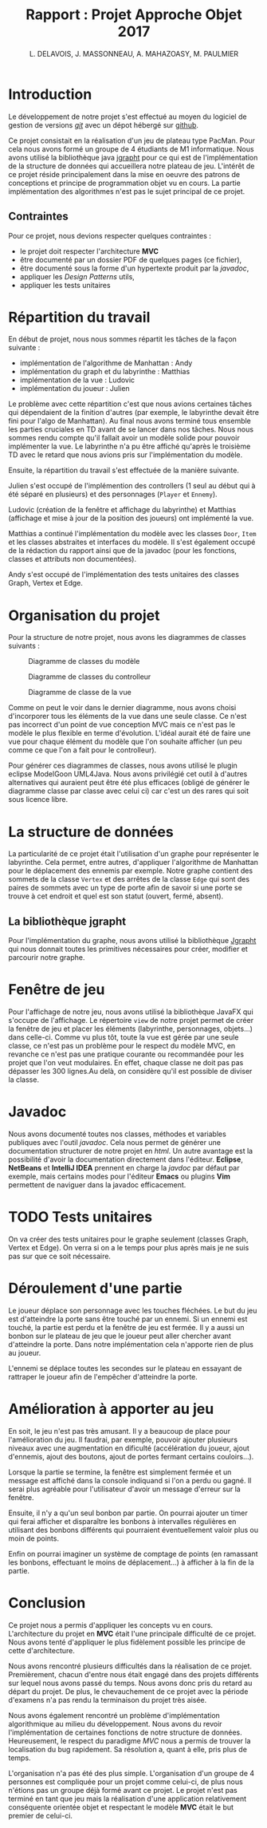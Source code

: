 #+TITLE: Rapport : Projet Approche Objet 2017

#+AUTHOR: L. DELAVOIS, J. MASSONNEAU, A. MAHAZOASY, M. PAULMIER

#+STARTUP: entitiespretty

#+BEGIN_EXPORT latex
\clearpage
#+END_EXPORT

* Introduction

Le développement de notre projet s'est effectué au moyen du logiciel
de gestion de versions /[[https://git-scm.com/][git]]/ avec un dépot hébergé sur
[[https://github.com/ldelavois/LabyrinthM1][github]].

Ce projet consistait en la réalisation d'un jeu de plateau type
PacMan. Pour cela nous avons formé un groupe de 4 étudiants de M1
informatique. Nous avons utilisé la bibliothèque java [[http://jgrapht.org][jgrapht]] pour ce
qui est de l'implémentation de la structure de données qui accueillera
notre plateau de jeu. L'intérêt de ce projet réside principalement
dans la mise en oeuvre des patrons de conceptions et principe de
programmation objet vu en cours. La partie implémentation des
algorithmes n'est pas le sujet principal de ce projet.

** Contraintes

Pour ce projet, nous devions respecter quelques contraintes :

- le projet doit respecter l'architecture *MVC*
- être documenté par un dossier PDF de quelques pages (ce fichier),
- être documenté sous la forme d'un hypertexte produit par la /javadoc/,
- appliquer les /Design Patterns/ utils,
- appliquer les tests unitaires
* Répartition du travail

En début de projet, nous nous sommes répartit les tâches de la façon
suivante :

- implémentation de l'algorithme de Manhattan : Andy
- implémentation du graph et du labyrinthe : Matthias
- implémentation de la vue : Ludovic
- implémentation du joueur : Julien

Le problème avec cette répartition c'est que nous avions certaines
tâches qui dépendaient de la finition d'autres (par exemple, le
labyrinthe devait être fini pour l'algo de Manhattan). Au final nous
avons terminé tous ensemble les parties cruciales en TD avant de se
lancer dans nos tâches. Nous nous sommes rendu compte qu'il fallait
avoir un modèle solide pour pouvoir implémenter la vue. Le labyrinthe
n'a pu être affiché qu'après le troisième TD avec le retard que nous
avions pris sur l'implémentation du modèle.

Ensuite, la répartition du travail s'est effectuée de la manière suivante.

Julien s'est occupé de l'implémention des controllers (1 seul au début
qui à été séparé en plusieurs) et des personnages (=Player= et
=Ennemy=).

Ludovic (création de la fenêtre et affichage du labyrinthe) et
Matthias (affichage et mise à jour de la position des joueurs) ont
implémenté la vue.

Matthias a continué l'implémentation du modèle avec les classes
=Door=, =Item= et les classes abstraites et interfaces du modèle. Il
s'est également occupé de la rédaction du rapport ainsi que de la
javadoc (pour les fonctions, classes et attributs non documentées).

Andy s'est occupé de l'implémentation des tests unitaires des classes
Graph, Vertex et Edge.

* Organisation du projet

Pour la structure de notre projet, nous avons les diagrammes de
classes suivants :

#+CAPTION: Diagramme de classes du modèle
[[./ModelClassDiagram.png]]

#+CAPTION: Diagramme de classes du controlleur
[[./ControllerClassDiagram.png]]

#+CAPTION: Diagramme de classe de la vue
[[./ViewClassDiagram.png]]

#+BEGIN_EXPORT latex
\clearpage
#+END_EXPORT

Comme on peut le voir dans le dernier diagramme, nous avons choisi
d'incorporer tous les éléments de la vue dans une seule classe. Ce
n'est pas incorrect d'un point de vue conception MVC mais ce n'est
pas le modèle le plus flexible en terme d'évolution. L'idéal aurait
été de faire une vue pour chaque élément du modèle que l'on souhaite
afficher (un peu comme ce que l'on a fait pour le controlleur).

Pour générer ces diagrammes de classes, nous avons utilisé le plugin
eclipse ModelGoon UML4Java. Nous avons privilégié cet outil à d'autres
alternatives qui auraient peut être été plus efficaces (obligé de
générer le diagramme classe par classe avec celui ci) car c'est un des
rares qui soit sous licence libre.

* La structure de données

La particularité de ce projet était l'utilisation d'un graphe pour
représenter le labyrinthe. Cela permet, entre autres, d'appliquer
l'algorithme de Manhattan pour le déplacement des ennemis par
exemple. Notre graphe contient des sommets de la classe =Vertex= et des
arrêtes de la classe =Edge= qui sont des paires de sommets avec un
type de porte afin de savoir si une porte se trouve à cet endroit et
quel est son statut (ouvert, fermé, absent).

** La bibliothèque jgrapht

Pour l'implémentation du graphe, nous avons utilisé la bibliothèque
[[http://jgrapht.org/][Jgrapht]] qui nous donnait toutes les primitives nécessaires pour créer,
modifier et parcourir notre graphe.

* Fenêtre de jeu

Pour l'affichage de notre jeu, nous avons utilisé la bibliothèque JavaFX
qui s'occupe de l'affichage. Le répertoire =view= de notre projet
permet de créer la fenêtre de jeu et placer les éléments (labyrinthe,
personnages, objets...) dans celle-ci. Comme vu plus tôt, toute la vue est
gérée par une seule classe, ce n'est pas un problème pour le respect
du modèle MVC, en revanche ce n'est pas une pratique courante ou
recommandée pour les projet que l'on veut modulaires. En effet,
chaque classe ne doit pas pas dépasser les 300 lignes.Au delà,
on considère qu'il est possible de diviser la classe.

* Javadoc

Nous avons documenté toutes nos classes, méthodes et variables
publiques avec l'outil /javadoc/. Cela nous permet de générer une
documentation structurer de notre projet en /html/. Un autre avantage
est la possibilité d'avoir la documentation directement dans
l'éditeur. *Eclipse*, *NetBeans* et *IntelliJ IDEA* prennent en charge
la /javdoc/ par défaut par exemple, mais certains modes pour l'éditeur
*Emacs* ou plugins *Vim* permettent de naviguer dans la javadoc
efficacement.

* TODO Tests unitaires

On va créer des tests unitaires pour le graphe seulement (classes
Graph, Vertex et Edge). On verra si on a le temps pour plus après mais
je ne suis pas sur que ce soit nécessaire.

* Déroulement d'une partie

Le joueur déplace son personnage avec les touches fléchées. Le but du
jeu est d'atteindre la porte sans être touché par un ennemi. Si un
ennemi est touché, la partie est perdu et la fenêtre de jeu est
fermée. Il y a aussi un bonbon sur le plateau de jeu que le joueur
peut aller chercher avant d'atteindre la porte. Dans notre
implémentation cela n'apporte rien de plus au joueur.

L'ennemi se déplace toutes les secondes sur le plateau en essayant de
rattraper le joueur afin de l'empêcher d'atteindre la porte.

* Amélioration à apporter au jeu

En soit, le jeu n'est pas très amusant. Il y a beaucoup de place pour
l'amélioration du jeu. Il faudrai, par exemple, pouvoir ajouter
plusieurs niveaux avec une augmentation en dificulté (accélération du
joueur, ajout d'ennemis, ajout des boutons, ajout de portes fermant
certains couloirs...).

Lorsque la partie se termine, la fenêtre est simplement fermée et un
message est affiché dans la console indiquand si l'on a perdu ou
gagné. Il serai plus agréable pour l'utilisateur d'avoir un message
d'erreur sur la fenêtre.

Ensuite, il n'y a qu'un seul bonbon par partie. On pourrai ajouter un
timer qui ferai afficher et disparaître les bonbons à intervalles
régulières en utilisant des bonbons différents qui pourraient
éventuellement valoir plus ou moin de points.

Enfin on pourrai imaginer un système de comptage de points
(en ramassant les bonbons, effectuant le moins de déplacement...) à
afficher à la fin de la partie.

* Conclusion

Ce projet nous a permis d'appliquer les concepts vu en
cours. L'architecture du projet en *MVC* était l'une principale
difficulté de ce projet. Nous avons tenté d'appliquer le plus
fidèlement possible les principe de cette d'architecture.

Nous avons rencontré plusieurs difficultés dans la réalisation de ce
projet. Premièrement, chacun d'entre nous était engagé dans des
projets différents sur lequel nous avons passé du temps. Nous avons
donc pris du retard au départ du projet. De plus, le chevauchement de
ce projet avec la période d'examens n'a pas rendu la terminaison du
projet très aisée.

Nous avons également rencontré un problème d'implémentation
algorithmique au milieu du développement. Nous avons du revoir
l'implémentation de certaines fonctions de notre structure de
données. Heureusement, le respect du paradigme /MVC/ nous a permis de
trouver la localisation du bug rapidement. Sa résolution a, quant à
elle, pris plus de temps.

L'organisation n'a pas été des plus simple. L'organisation d'un groupe
de 4 personnes est compliquée pour un projet comme celui-ci, de plus
nous n'étions pas un groupe déjà formé avant ce projet. Le projet
n'est pas terminé en tant que jeu mais la réalisation d'une
application relativement conséquente orientée objet et respectant le
modèle *MVC* était le but premier de celui-ci.
